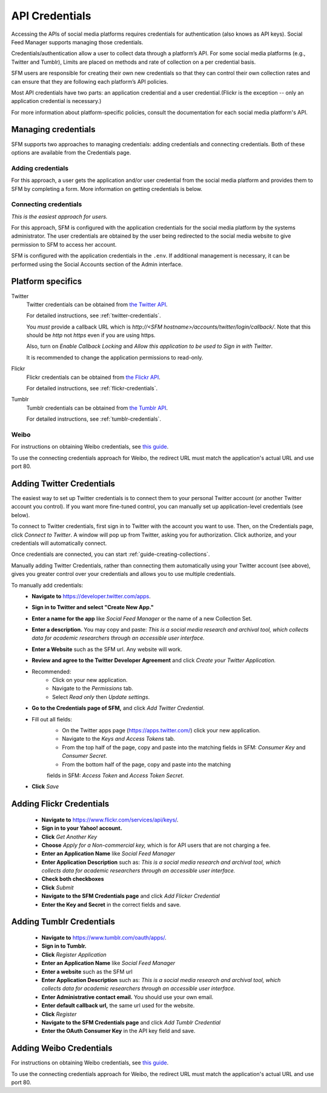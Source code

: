 =================
 API Credentials
=================

Accessing the APIs of social media platforms requires credentials for
authentication (also knows as API keys). Social Feed Manager supports managing
those credentials.

Credentials/authentication allow a user to collect data through a platform’s
API. For some social media platforms (e.g., Twitter and Tumblr), Limits are
placed on methods and rate of collection on a per credential basis.

SFM users are responsible for creating their own new credentials so that
they can control their own collection rates and can ensure that they are
following each platform’s API policies.

Most API credentials have two parts: an application credential and a user
credential.(Flickr is the exception -- only an application credential
is necessary.)

For more information about platform-specific policies, consult the documentation
for each social media platform's API.

----------------------
 Managing credentials
----------------------

SFM supports two approaches to managing credentials: adding credentials and
connecting credentials. Both of these options are available from the
Credentials page.

Adding credentials
^^^^^^^^^^^^^^^^^^
For this approach, a user gets the application and/or user credential from the
social media platform and provides them to SFM by completing a form. More
information on getting credentials is below.

Connecting credentials
^^^^^^^^^^^^^^^^^^^^^^

*This is the easiest approach for users.*

For this approach, SFM is configured with the application credentials for the
social media platform by the systems administrator. The user credentials are
obtained by the user being redirected to the social media website to give
permission to SFM to access her account.

SFM is configured with the application credentials in the ``.env``.
If additional management is necessary, it can be performed using the Social
Accounts section of the Admin interface.



--------------------
 Platform specifics
--------------------

Twitter
  Twitter credentials can be obtained from `the Twitter API
  <https://developer.twitter.com/apps>`_.

  For detailed instructions, see :ref:`twitter-credentials`.

  You *must* provide a callback URL which is *http://<SFM hostname>/accounts/twitter/login/callback/*.
  Note that this should be *http* not *https* even if you are using https.

  Also, turn on *Enable Callback Locking* and *Allow this application to be used to Sign in with Twitter*.

  It is recommended to change the application permissions to read-only.

Flickr
  Flickr credentials can be obtained from
  `the Flickr API
  <https://www.flickr.com/services/api/keys/>`_.

  For detailed instructions, see :ref:`flickr-credentials`.

Tumblr
  Tumblr credentials can be obtained from
  `the Tumblr API <https://www.tumblr.com/oauth/apps>`_.

  For detailed instructions, see :ref:`tumblr-credentials`.


Weibo
^^^^^
For instructions on obtaining Weibo credentials, see `this guide
<http://gwu-libraries.github.io/sfm-ui/posts/2016-04-26-weibo-api-guide>`_.

To use the connecting credentials approach for Weibo, the redirect URL must
match the application's actual URL and use port 80.

.. _twitter-credentials:

--------------------------
Adding Twitter Credentials
--------------------------


The easiest way to set up Twitter credentials is to connect them to your
personal Twitter account (or another Twitter account you control). If you want
more fine-tuned control, you can manually set up application-level credentials
(see below).

To connect to Twitter credentials, first sign in to Twitter with the account you
want to use. Then, on the Credentials page, click *Connect to Twitter*. A
window will pop up from Twitter, asking you for authorization. Click authorize,
and your credentials will automatically connect.

Once credentials are connected, you can start :ref:`guide-creating-collections`.

Manually adding Twitter Credentials, rather than connecting them automatically
using your Twitter account (see above), gives you greater control over your
credentials and allows you to use multiple credentials.

To manually add credentials:
  * **Navigate to** https://developer.twitter.com/apps.
  * **Sign in to Twitter and select "Create New App."**
  * **Enter a name for the app** like *Social Feed Manager* or the name of a new
    Collection Set.
  * **Enter a description.** You may copy and paste:
    *This is a social media research and archival tool, which collects data for
    academic researchers through an accessible user interface.*
  * **Enter a Website** such as the SFM url. Any website will work.
  * **Review and agree to the Twitter Developer Agreement** and click *Create
    your Twitter Application.*
  * Recommended:
      * Click on your new application.
      * Navigate to the *Permissions* tab.
      * Select *Read only* then *Update settings*.
  * **Go to the Credentials page of SFM,** and click *Add Twitter Credential*.
  * Fill out all fields:
      * On the Twitter apps page (https://apps.twitter.com/) click your new
        application.
      * Navigate to the *Keys and Access Tokens* tab.
      * From the top half of the page, copy and paste into the matching fields
        in SFM: *Consumer Key* and *Consumer Secret*.
      * From the bottom half of the page, copy and paste into the matching
      fields in SFM: *Access Token* and *Access Token Secret*.
  * **Click** *Save*

.. _flickr-credentials:

--------------------------
Adding Flickr Credentials
--------------------------

  * **Navigate to** https://www.flickr.com/services/api/keys/.
  * **Sign in to your Yahoo! account.**
  * **Click** *Get Another Key*
  * **Choose** *Apply for a Non-commercial key,* which is for API users that are
    not charging a fee.
  * **Enter an Application Name** like *Social Feed Manager*
  * **Enter Application Description** such as: *This is a social media research
    and archival tool, which collects data for academic researchers through an
    accessible user interface.*
  * **Check both checkboxes**
  * **Click** *Submit*
  * **Navigate to the SFM Credentials page** and click *Add Flicker Credential*
  * **Enter the Key and Secret** in the correct fields and save.


.. _tumblr-credentials:

--------------------------
Adding Tumblr Credentials
--------------------------

  * **Navigate to** https://www.tumblr.com/oauth/apps/.
  * **Sign in to Tumblr.**
  * **Click** *Register Application*
  * **Enter an Application Name** like *Social Feed Manager*
  * **Enter a website** such as the SFM url
  * **Enter Application Description** such as: *This is a social media research
    and archival tool, which collects data for academic researchers through an
    accessible user interface.*
  * **Enter Administrative contact email.** You should use your own email.
  * **Enter default callback url,** the same url used for the website.
  * **Click** *Register*
  * **Navigate to the SFM Credentials page** and click *Add Tumblr Credential*
  * **Enter the OAuth Consumer Key** in the API key field and save.


.. _weibo-credentials:

------------------------
Adding Weibo Credentials
------------------------
For instructions on obtaining Weibo credentials, see `this guide
<http://gwu-libraries.github.io/sfm-ui/posts/2016-04-26-weibo-api-guide>`_.

To use the connecting credentials approach for Weibo, the redirect URL must
match the application's actual URL and use port 80.
